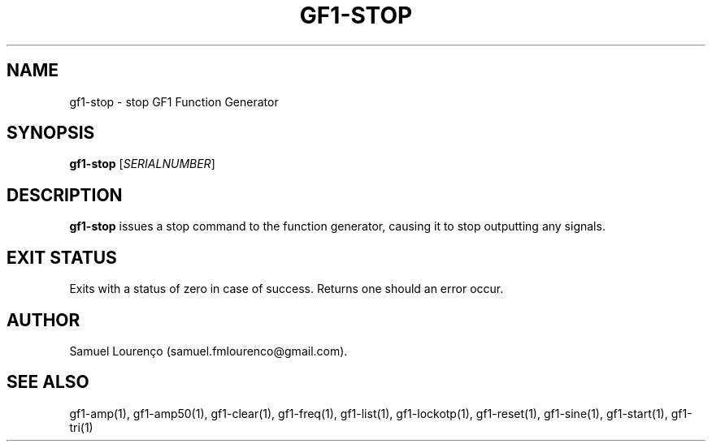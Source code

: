.TH GF1-STOP 1
.SH NAME
gf1-stop \- stop GF1 Function Generator
.SH SYNOPSIS
.B gf1-stop
.RI [ SERIALNUMBER ]
.SH DESCRIPTION
.B gf1-stop
issues a stop command to the function generator, causing it to stop outputting
any signals.
.SH "EXIT STATUS"
Exits with a status of zero in case of success. Returns one should an error
occur.
.SH AUTHOR
Samuel Lourenço (samuel.fmlourenco@gmail.com).
.SH "SEE ALSO"
gf1-amp(1), gf1-amp50(1), gf1-clear(1), gf1-freq(1), gf1-list(1),
gf1-lockotp(1), gf1-reset(1), gf1-sine(1), gf1-start(1), gf1-tri(1)
